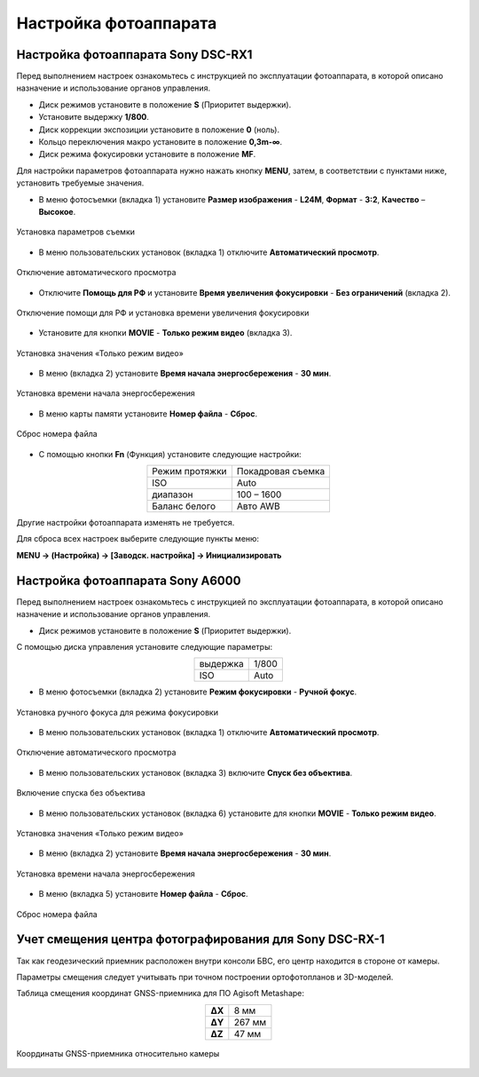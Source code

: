 Настройка фотоаппарата
=========================

Настройка фотоаппарата Sony DSC-RX1
------------------------------------------

Перед выполнением настроек ознакомьтесь с инструкцией по эксплуатации фотоаппарата, в которой описано назначение и использование органов управления.

* Диск режимов установите в положение **S** (Приоритет выдержки).
* Установите выдержку **1/800**.
* Диск коррекции экспозиции установите в положение **0** (ноль).
* Кольцо переключения макро установите в положение **0,3m-∞**.
* Диск режима фокусировки установите в положение **MF**.

Для настройки параметров фотоаппарата нужно нажать кнопку **MENU**, затем, в соответствии с пунктами ниже, установить требуемые значения.

* В меню фотосъемки (вкладка 1) установите **Размер изображения** - **L24M**, **Формат** - **3:2**, **Качество** – **Высокое**.

.. figure:: _static/_images/menu12.png
   :width: 400
   :align: center

   Установка параметров съемки

* В меню пользовательских установок (вкладка 1) отключите **Автоматический просмотр**.

.. figure:: _static/_images/menu2.png
   :width: 400
   :align: center

   Отключение автоматического просмотра

* Отключите **Помощь для РФ** и установите **Время увеличения фокусировки** - **Без ограничений** (вкладка 2).

.. figure:: _static/_images/menu13.png
   :width: 400
   :align: center

   Отключение помощи для РФ и установка времени увеличения фокусировки

* Установите для кнопки **MOVIE** - **Только режим видео** (вкладка 3).

.. figure:: _static/_images/menu11.png
   :width: 400
   :align: center

   Установка значения «Только режим видео»


* В меню (вкладка 2) установите **Время начала энергосбережения** - **30 мин**.

.. figure:: _static/_images/menu1.png
   :width: 400
   :align: center

   Установка времени начала энергосбережения


* В меню карты памяти установите **Номер файла** - **Сброс**.

.. figure:: _static/_images/menu3.png
   :width: 400
   :align: center

   Сброс номера файла


* С помощью кнопки **Fn** (Функция) установите следующие настройки:

.. csv-table:: 
   :align: center
   
   "Режим протяжки", "Покадровая съемка"
   "ISO", "Auto"
   "диапазон", "100 – 1600"
   "Баланс белого", "Авто AWB"

Другие настройки фотоаппарата изменять не требуется.

Для сброса всех настроек выберите следующие пункты меню:

**MENU → (Настройка) → [Заводск. настройка] → Инициализировать**



Настройка фотоаппарата Sony А6000
------------------------------------

Перед выполнением настроек ознакомьтесь с инструкцией по эксплуатации фотоаппарата, в которой описано назначение и использование органов управления.

* Диск режимов установите в положение **S** (Приоритет выдержки).

С помощью диска управления установите следующие параметры:

.. csv-table:: 
   :align: center
   
   "выдержка", "1/800"
   "ISO", "Auto"

* В меню фотосъемки (вкладка 2) установите **Режим фокусировки** - **Ручной фокус**.

.. figure:: _static/_images/menu4.png
   :align: center
   :width: 400

   Установка ручного фокуса для режима фокусировки

* В меню пользовательских установок (вкладка 1) отключите **Автоматический просмотр**.

.. figure:: _static/_images/menu5.png
   :align: center
   :width: 400

   Отключение автоматического просмотра

* В меню пользовательских установок (вкладка 3) включите **Cпуск без объектива**.


.. figure:: _static/_images/menu6.png
   :align: center
   :width: 400

   Включение спуска без объектива

* В меню пользовательских установок (вкладка 6) установите для кнопки **MOVIE** - **Только режим видео**.

.. figure:: _static/_images/menu7.png
   :align: center
   :width: 400

   Установка значения «Только режим видео»

* В меню (вкладка 2) установите **Время начала энергосбережения** - **30 мин**.

.. figure:: _static/_images/menu8.png
   :align: center
   :width: 400

   Установка времени начала энергосбережения

* В меню (вкладка 5) установите **Номер файла** - **Сброс**.

.. figure:: _static/_images/menu9.png
   :align: center
   :width: 400

   Сброс номера файла


Учет смещения центра фотографирования для Sony DSC-RX-1
------------------------------------------------------

Так как геодезический приемник расположен внутри консоли БВС, его центр находится в стороне от камеры.

Параметры смещения следует учитывать при точном построении ортофотопланов и 3D-моделей.

Таблица смещения координат GNSS-приемника для ПО Agisoft Metashape:

.. csv-table:: 
   :align: center
   
   "**ΔX**", "8 мм"
   "**ΔY**", "267 мм"
   "**ΔZ**", "47 мм"

.. figure:: _static/_images/camera_position.png
   :align: center
   :width: 600

   Координаты GNSS-приемника относительно камеры
